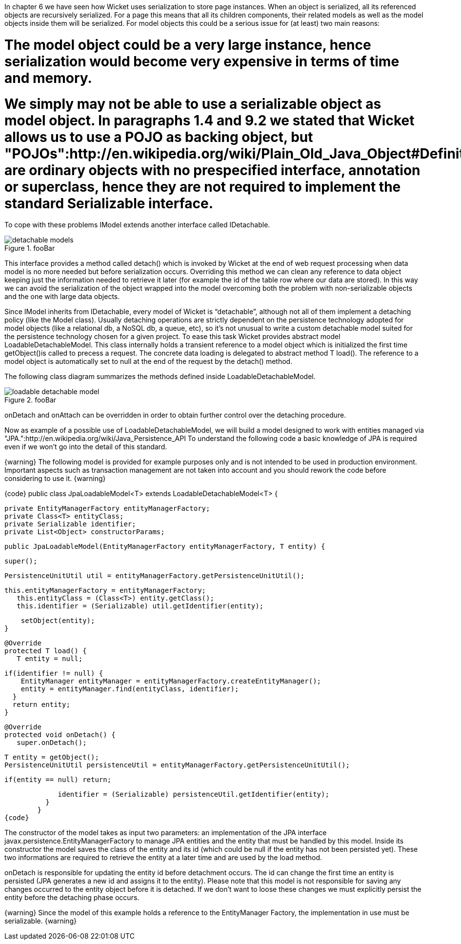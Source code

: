 

In chapter 6 we have seen how Wicket uses serialization to store page instances. When an object is serialized, all its referenced objects are recursively serialized. For a page this means that all its children components, their related models as well as the model objects inside them will be serialized. 
For model objects this could be a serious issue for (at least) two main reasons:

# The model object could be a very large instance, hence serialization would become very expensive in terms of time and memory.
# We simply may not be able to use a serializable object as model object. In paragraphs 1.4 and 9.2 we stated that Wicket allows us to use a POJO as backing object, but "POJOs":http://en.wikipedia.org/wiki/Plain_Old_Java_Object#Definition are ordinary objects with no prespecified interface, annotation or superclass, hence they are not required to implement the standard Serializable interface.

To cope with these problems IModel extends another interface called IDetachable.

image::detachable-models.png[title="fooBar"]

This interface provides a method called detach() which is invoked by Wicket at the end of web request processing when data model is no more needed but before serialization occurs. Overriding this method we can clean any reference to data object keeping just the information needed to retrieve it later (for example the id of the table row where our data are stored). In this way we can avoid the serialization of the object wrapped into the model overcoming both the problem with non-serializable objects and the one with large data objects.

Since IModel inherits from IDetachable, every model of Wicket is “detachable”, although not all of them implement a detaching policy (like the Model class). 
Usually detaching operations are strictly dependent on the persistence technology adopted for model objects (like a relational db, a NoSQL db, a queue, etc), so it's not unusual to write a custom detachable model suited for the persistence technology chosen for a given project. To ease this task Wicket provides abstract model LoadableDetachableModel. This class internally holds a transient reference to a model object which is initialized the first time getObject()is called to precess a request. The concrete data loading is delegated to abstract method T load(). The reference to a model object is automatically set to null at the end of the request by the detach() method.

The following class diagram summarizes the methods defined inside LoadableDetachableModel.

image::loadable-detachable-model.png[title="fooBar"]

onDetach and onAttach can be overridden in order to obtain further control over the detaching procedure.

Now as example of a possible use of LoadableDetachableModel, we will build a model designed to work with entities managed via "JPA.":http://en.wikipedia.org/wiki/Java_Persistence_API To understand the following code a basic knowledge of JPA is required even if we won't go into the detail of this standard.

{warning}
The following model is provided for example purposes only and is not intended to be used in production environment. Important aspects such as transaction management are not taken into account and you should rework the code before considering to use it.
{warning}

{code}
public class JpaLoadableModel<T> extends LoadableDetachableModel<T> {
  
  private EntityManagerFactory entityManagerFactory;
  private Class<T> entityClass;
  private Serializable identifier;
  private List<Object> constructorParams;
  
  public JpaLoadableModel(EntityManagerFactory entityManagerFactory, T entity) {
     
	super();
     
	PersistenceUnitUtil util = entityManagerFactory.getPersistenceUnitUtil();
	      
		this.entityManagerFactory = entityManagerFactory;
	    this.entityClass = (Class<T>) entity.getClass();
	    this.identifier = (Serializable) util.getIdentifier(entity);

	    setObject(entity);
	}

	@Override
	protected T load() {
	   T entity = null;

	   if(identifier != null) {  
	       EntityManager entityManager = entityManagerFactory.createEntityManager();
	       entity = entityManager.find(entityClass, identifier);
	     }
	     return entity;
	   }

	@Override
	protected void onDetach() {
	   super.onDetach();

	     T entity = getObject();
	     PersistenceUnitUtil persistenceUtil = entityManagerFactory.getPersistenceUnitUtil();

	     if(entity == null) return;

	     identifier = (Serializable) persistenceUtil.getIdentifier(entity);    
	  }
	}
{code}

The constructor of the model takes as input two parameters: an implementation of the JPA interface  javax.persistence.EntityManagerFactory to manage JPA entities and the entity that must be handled by this model. Inside its constructor the model saves the class of the entity and its id (which could be null if the entity has not been persisted yet). These two informations are required to retrieve the entity at a later time and are used by the load method.

onDetach is responsible for updating the entity id before detachment occurs. The id can change the first time an entity is persisted (JPA generates a new id and assigns it to the entity). Please note that this model is not responsible for saving any changes occurred to the entity object before it is detached. If we don't want to loose these changes we must explicitly persist the entity before the detaching phase occurs.

{warning}
Since the model of this example holds a reference to the EntityManager Factory, the implementation in use must be serializable.
{warning}
